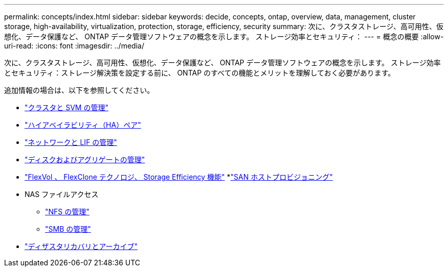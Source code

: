 ---
permalink: concepts/index.html 
sidebar: sidebar 
keywords: decide, concepts, ontap, overview, data, management, cluster storage, high-availability, virtualization, protection, storage, efficiency, security 
summary: 次に、クラスタストレージ、高可用性、仮想化、データ保護など、 ONTAP データ管理ソフトウェアの概念を示します。 ストレージ効率とセキュリティ： 
---
= 概念の概要
:allow-uri-read: 
:icons: font
:imagesdir: ../media/


[role="lead"]
次に、クラスタストレージ、高可用性、仮想化、データ保護など、 ONTAP データ管理ソフトウェアの概念を示します。 ストレージ効率とセキュリティ：ストレージ解決策を設定する前に、 ONTAP のすべての機能とメリットを理解しておく必要があります。

追加情報の場合は、以下を参照してください。

* link:../system-admin/index.html["クラスタと SVM の管理"]
* link:../high-availability/index.html["ハイアベイラビリティ（HA）ペア"]
* link:../networking/index.html["ネットワークと LIF の管理"]
* link:../disks-aggregates/index.html["ディスクおよびアグリゲートの管理"]
* link:../volumes/index.html["FlexVol 、 FlexClone テクノロジ、 Storage Efficiency 機能"]
*link:../san-admin/provision-storage.html["SAN ホストプロビジョニング"]
* NAS ファイルアクセス
+
** link:../nfs-admin/index.html["NFS の管理"]
** link:../smb-admin/index.html["SMB の管理"]


* link:../data-protection/index.html["ディザスタリカバリとアーカイブ"]

